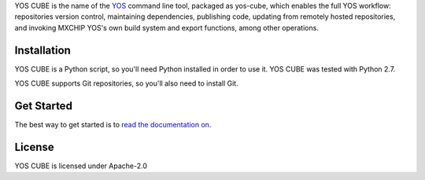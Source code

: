YOS CUBE is the name of the `YOS <http://yos.io>`_ command line tool, packaged as yos-cube, which enables the full YOS workflow: repositories version control, maintaining dependencies, publishing code, updating from remotely hosted repositories, and invoking MXCHIP YOS's own build system and export functions, among other operations.


Installation
============
YOS CUBE is a Python script, so you'll need Python installed in order to use it. YOS CUBE was tested with Python 2.7.

YOS CUBE supports Git repositories, so you'll also need to install Git.

Get Started
===========
The best way to get started is to `read the documentation on <https://code.aliyun.com/yos/yos-cube/README.md>`_.

License
=======
YOS CUBE is licensed under Apache-2.0
